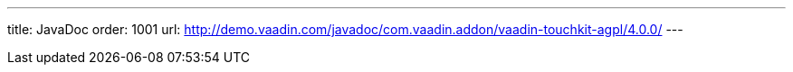 ---
title: JavaDoc
order: 1001
url: http://demo.vaadin.com/javadoc/com.vaadin.addon/vaadin-touchkit-agpl/4.0.0/
---